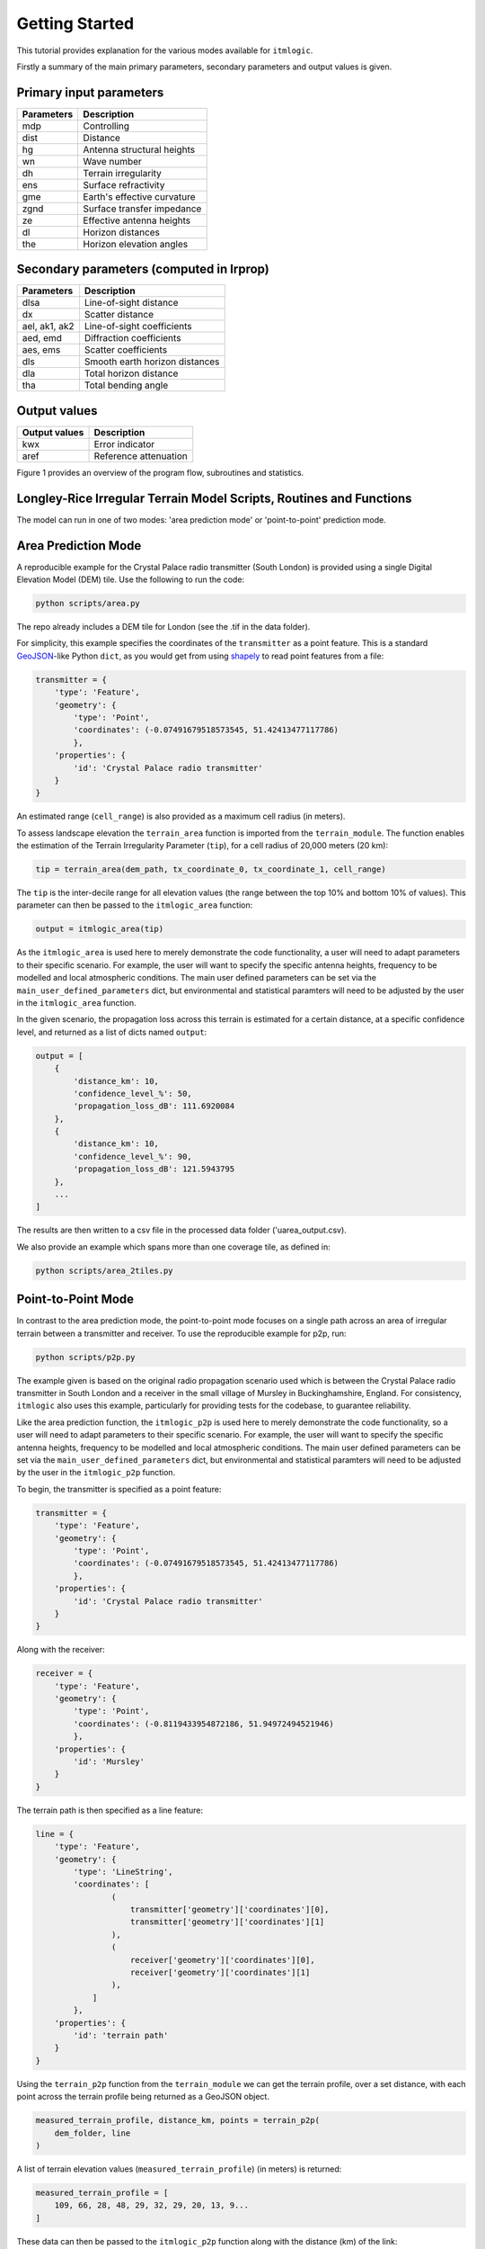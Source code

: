 ===============
Getting Started
===============

This tutorial provides explanation for the various modes available for ``itmlogic``.

Firstly a summary of the main primary parameters, secondary parameters and output values is
given.

Primary input parameters
------------------------

============= ============================
Parameters    Description
============= ============================
mdp           Controlling
dist          Distance
hg            Antenna structural heights
wn            Wave number
dh            Terrain irregularity
ens           Surface refractivity
gme           Earth's effective curvature
zgnd          Surface transfer impedance
ze            Effective antenna heights
dl            Horizon distances
the           Horizon elevation angles
============= ============================

Secondary parameters (computed in lrprop)
-----------------------------------------

=============== ============================
Parameters      Description
=============== ============================
dlsa            Line-of-sight distance
dx              Scatter distance
ael, ak1, ak2   Line-of-sight coefficients
aed, emd        Diffraction coefficients
aes, ems        Scatter coefficients
dls             Smooth earth horizon distances
dla             Total horizon distance
tha             Total bending angle
=============== ============================

Output values
-------------

================ ============================
Output values    Description
================ ============================
 kwx             Error indicator
 aref            Reference attenuation
================ ============================


Figure 1 provides an overview of the program flow, subroutines and statistics.


Longley-Rice Irregular Terrain Model Scripts, Routines and Functions
--------------------------------------------------------------------

.. image:: _static/lritm_box_diagram.png
    :target: _static/lritm_box_diagram.png


The model can run in one of two modes: 'area prediction mode' or 'point-to-point' prediction
mode.


Area Prediction Mode
--------------------

A reproducible example for the Crystal Palace radio transmitter (South London) is provided
using a single Digital Elevation Model (DEM) tile. Use the following to run the code:

.. code-block:: python

    python scripts/area.py

The repo already includes a DEM tile for London (see the .tif in the data folder).

For simplicity, this example specifies the coordinates of the ``transmitter`` as a point
feature. This is a standard `GeoJSON <https://geojson.org/>`_-like Python ``dict``, as you
would get from using `shapely
<https://shapely.readthedocs.io/en/latest/manual.html#geometric-objects>`_ to read point
features from a file:

.. code-block:: python

    transmitter = {
        'type': 'Feature',
        'geometry': {
            'type': 'Point',
            'coordinates': (-0.07491679518573545, 51.42413477117786)
            },
        'properties': {
            'id': 'Crystal Palace radio transmitter'
        }
    }

An estimated range (``cell_range``) is also provided as a maximum cell radius (in meters).

To assess landscape elevation the ``terrain_area`` function is imported from the
``terrain_module``. The function enables the estimation of the Terrain Irregularity Parameter
(``tip``), for a cell radius of 20,000 meters (20 km):

.. code-block:: python

    tip = terrain_area(dem_path, tx_coordinate_0, tx_coordinate_1, cell_range)

The ``tip`` is the inter-decile range for all elevation values (the range between the top
10% and bottom 10% of values). This parameter can then be passed to the ``itmlogic_area``
function:

.. code-block:: python

    output = itmlogic_area(tip)

As the ``itmlogic_area`` is used here to merely demonstrate the code functionality, a user will
need to adapt parameters to their specific scenario. For example, the user will want to
specify the specific antenna heights, frequency to be modelled and local atmospheric conditions.
The main user defined parameters can be set via the ``main_user_defined_parameters`` dict,
but environmental and statistical paramters will need to be adjusted by the user in the
``itmlogic_area`` function.

In the given scenario, the propagation loss across this terrain is estimated for a certain
distance, at a specific confidence level, and returned as a list of dicts named ``output``:

.. code-block:: python

    output = [
        {
            'distance_km': 10,
            'confidence_level_%': 50,
            'propagation_loss_dB': 111.6920084
        },
        {
            'distance_km': 10,
            'confidence_level_%': 90,
            'propagation_loss_dB': 121.5943795
        },
        ...
    ]

The results are then written to a csv file in the processed data folder ('uarea_output.csv).

We also provide an example which spans more than one coverage tile, as defined in:

.. code-block:: python

    python scripts/area_2tiles.py


Point-to-Point Mode
-------------------

In contrast to the area prediction mode, the point-to-point mode focuses on a single path
across an area of irregular terrain between a transmitter and receiver. To use the
reproducible example for p2p, run:

.. code-block:: bash

    python scripts/p2p.py

The example given is based on the original radio propagation scenario used which is between
the Crystal Palace radio transmitter in South London and a receiver in the small village of
Mursley in Buckinghamshire, England. For consistency, ``itmlogic`` also uses this example,
particularly for providing tests for the codebase, to guarantee reliability.

Like the area prediction function, the ``itmlogic_p2p`` is used here to merely demonstrate the
code functionality, so a user will need to adapt parameters to their specific scenario. For
example, the user will want to specify the specific antenna heights, frequency to be modelled
and local atmospheric conditions. The main user defined parameters can be set via the
``main_user_defined_parameters`` dict, but environmental and statistical paramters will need
to be adjusted by the user in the ``itmlogic_p2p`` function.

To begin, the transmitter is specified as a point feature:

.. code-block:: python

    transmitter = {
        'type': 'Feature',
        'geometry': {
            'type': 'Point',
            'coordinates': (-0.07491679518573545, 51.42413477117786)
            },
        'properties': {
            'id': 'Crystal Palace radio transmitter'
        }
    }

Along with the receiver:

.. code-block:: python

    receiver = {
        'type': 'Feature',
        'geometry': {
            'type': 'Point',
            'coordinates': (-0.8119433954872186, 51.94972494521946)
            },
        'properties': {
            'id': 'Mursley'
        }
    }

The terrain path is then specified as a line feature:

.. code-block:: python

    line = {
        'type': 'Feature',
        'geometry': {
            'type': 'LineString',
            'coordinates': [
                    (
                        transmitter['geometry']['coordinates'][0],
                        transmitter['geometry']['coordinates'][1]
                    ),
                    (
                        receiver['geometry']['coordinates'][0],
                        receiver['geometry']['coordinates'][1]
                    ),
                ]
            },
        'properties': {
            'id': 'terrain path'
        }
    }

Using the ``terrain_p2p`` function from the ``terrain_module`` we can get the terrain
profile, over a set distance, with each point across the terrain profile being returned as a
GeoJSON object.

.. code-block:: python

    measured_terrain_profile, distance_km, points = terrain_p2p(
        dem_folder, line
    )

A list of terrain elevation values (``measured_terrain_profile``) (in meters) is returned:

.. code-block:: python

    measured_terrain_profile = [
        109, 66, 28, 48, 29, 32, 29, 20, 13, 9...
    ]

These data can then be passed to the ``itmlogic_p2p`` function along with the distance (km)
of the link:

.. code-block:: python

    output = itmlogic_p2p(original_surface_profile_m, distance_km)

The results are returned in a list of dicts called ``output`` containing the path loss over
the link distance given certain reliability and confidence levels.

.. code-block:: python

    output = [
        {
            'distance_km': 77.8,
            'reliability_level_%': 1,
            'confidence_level_%': 50,
            'propagation_loss_dB': 128.5969039310673
        },
        {
            'distance_km': 77.8,
            'reliability_level_%': 1,
            'confidence_level_%': 90,
            'propagation_loss_dB': 137.64279211442656
        },
        ...
    ]

We also provide an example which spans more than one coverage tile, as defined in:

.. code-block:: python

    python scripts/p2p_2tiles.py
